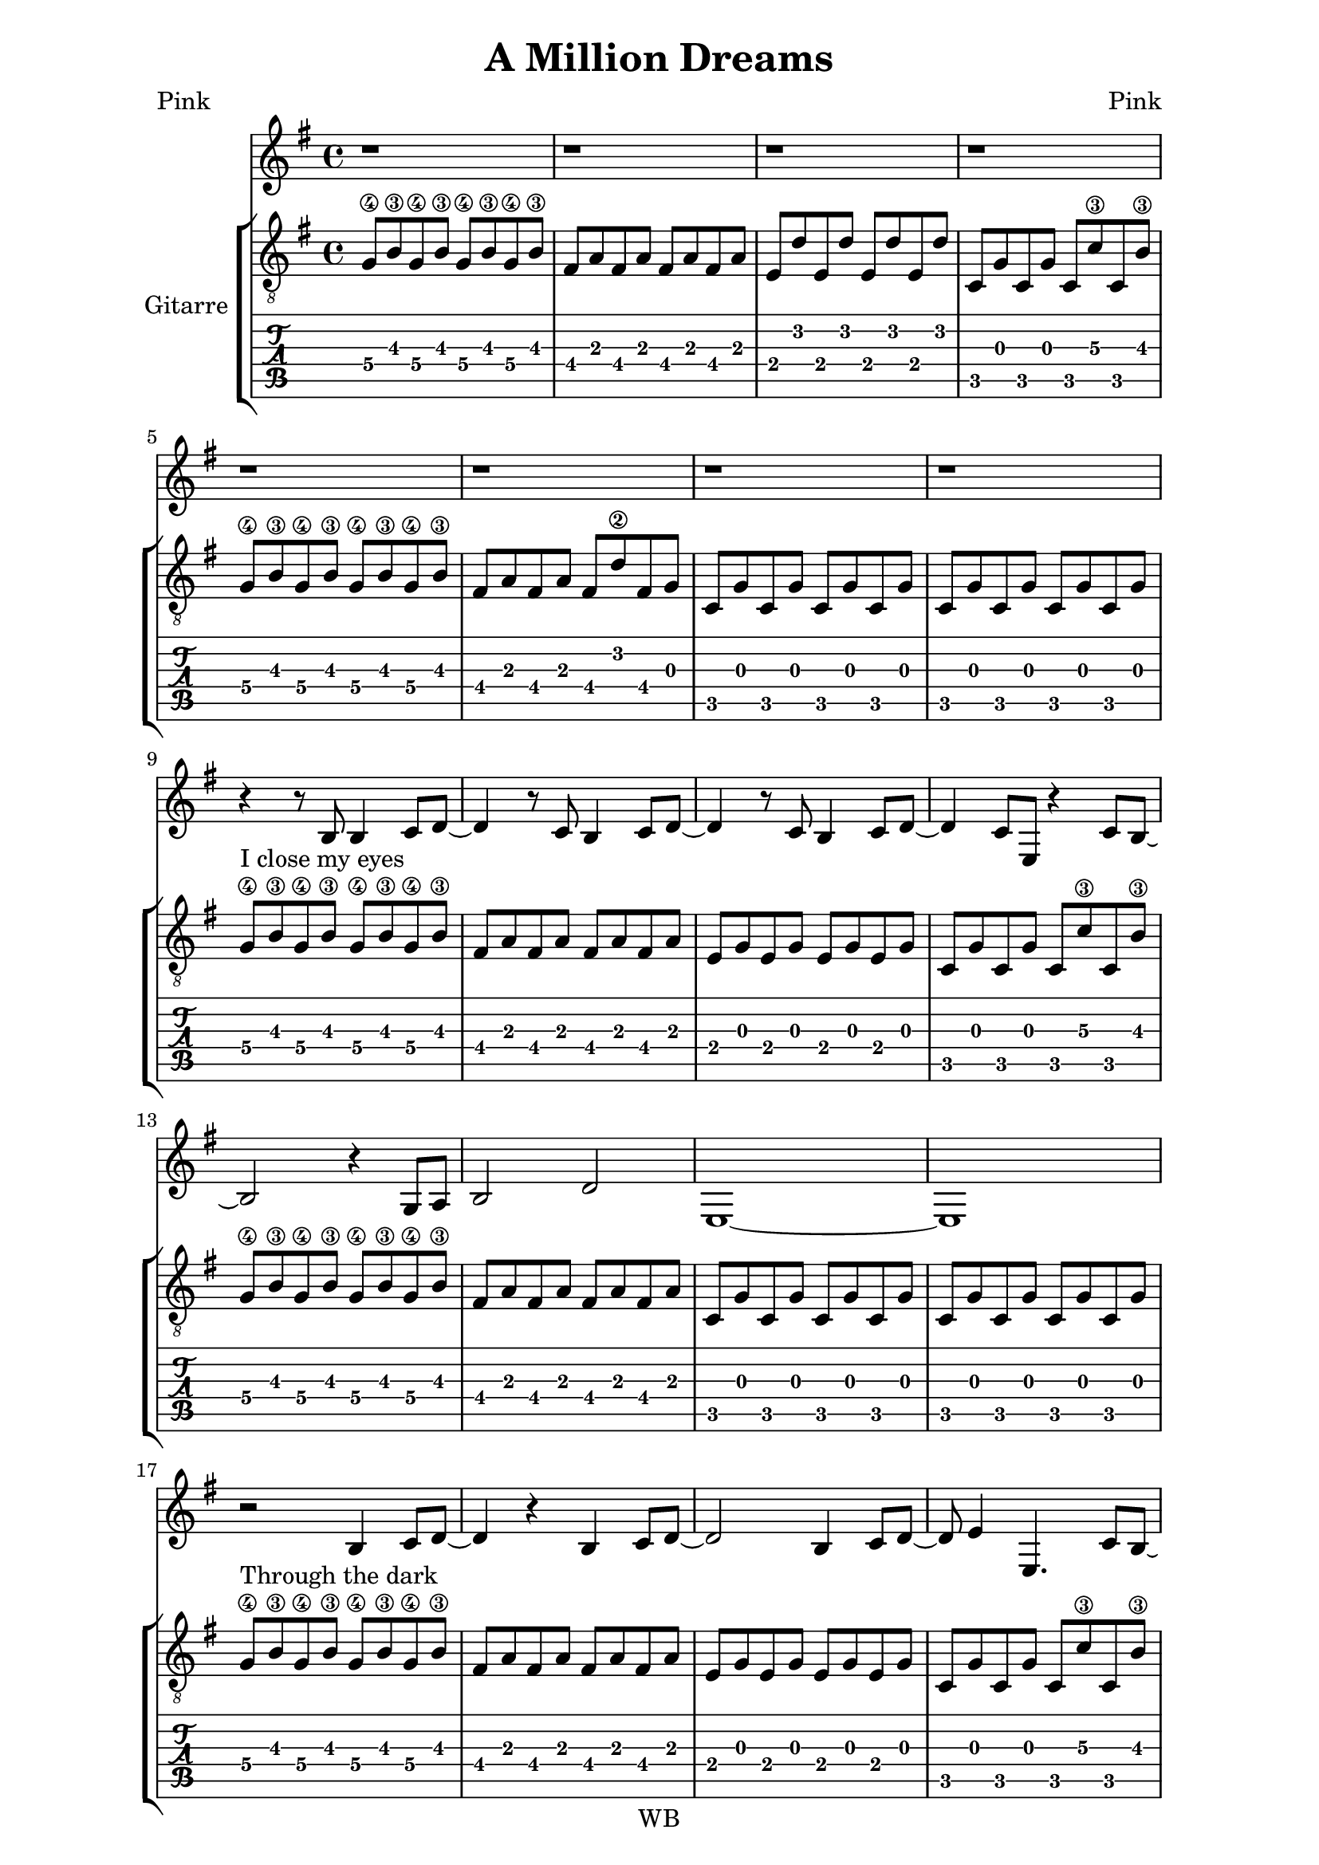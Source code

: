 \version "2.16.2"  % necessary for upgrading to future LilyPond versions.  #(set-global-staff-size 26)

\paper {
  line-width = 16 \cm
}

\header{
  title = "A Million Dreams"
  poet = "Pink"
  composer = "Pink"
  copyright = "WB"
  tagline = ##f
}

voice =
{
  \time 4/4
  \key g \major
  \relative c'
  {
    r1 r1 r1 r1
    r1 r1 r1 r1

    r4 r8 b8 b4 c8 d~
    d4 r8 c b4 c8 d~
    d4 r8 c b4 c8 d~
    d4 c8 e, r4 c'8 b~

    b2 r4 g8 a
    b2 d
    e,1~
    e1

    r2 b'4 c8 d~
    d4 r b c8 d~
    d2 b4 c8 d~
    d e4 e,4. c'8 b~

    b2 r4 g8 a
    b2 a
    g1
    r1

    r4 a8 a a4 a8 a
    b4 b8 a4 g4 e8~
    e4 g2.
    r1

    r4 a8 a a4 a8 a
    b4 b8 a4 g4 g8~
    g1
    r1

    r4 a8 a a4 a8 a
    b4 b8 b a4 g8 e8~
    e4 g2.
    r1

    r4 d'8 d d4 b8 b
    c4 b8 a4 g4 g8~
    g1
    r2 r4 r8 d'8

    d4 g8 g~ g4 a8 a~
    a4 b8 b~ b4 r8 d,8
    d4 fis8 fis~ fis4 g8 g~
    g4 a8 a~ a4 r8 g8

    c4 b8 b~ b4 a8 a~
    a4 g8 g~ g4 a8 e~
    e1
    r2 r4 r8 d8

    d4 g8 g~ g4 a8 a~
    a4 b8 b~ b4 r8 d,8
    d4 fis8 fis~ fis4 g8 g~
    g4 a8 a~ a4 r8 g8

    c4 b8 b~ b4 a8 a~
    a4 g4 g8 a8 g4~
    g1
    r2 r4 r8 d8

    e4 d8 d~ d4 b8 d
    e4 d b8 b b4~

    b4 r r2
    r1 r1 r1

    r4 r8 b8 b4 c8 d~
    d4 r8 c b4 c8 d~
    d4 r8 c b4 c8 d~
    d4 c8 e, r4 c'8 b~

    b2 r4 g8 a
    b2 d
    e,1~
    e1

    r2 b'4 c8 d~
    d4 r b c8 d~
    d2 b4 c8 d~
    d e4 e,4. c'8 b~

    b2 r4 g8 a
    b2 a
    g1
    r1

    r4 a8 a a4 a8 a
    b4 b8 a4 g4 e8~
    e4 g2.
    r1

    r4 a8 a a4 a8 a
    b4 b8 a4 g4 g8~
    g1
    r1

    r4 a8 a a4 a8 a
    b4 b8 b a4 g8 e8~
    e4 g2.
    r1

    r4 d'8 d d4 b8 b
    c4 b8 a4 g4 g8~
    g1
    r2 r4 r8 d'8

    d4 g8 g~ g4 a8 a~
    a4 b8 b~ b4 r8 d,8
    d4 fis8 fis~ fis4 g8 g~
    g4 a8 a~ a4 r8 g8

    c4 b8 b~ b4 a8 a~
    a4 g8 g~ g4 a8 e~
    e1
    r2 r4 r8 d8

    d4 g8 g~ g4 a8 a~
    a4 b8 b~ b4 r8 d,8
    d4 fis8 fis~ fis4 g8 g~
    g4 a8 a~ a4 r8 g8

    c4 b8 b~ b4 a8 a~
    a4 g4 g8 a8 g4~
    g1
    r2 r4 r8 d8

    e4 d8 d~ d4 b8 d
    e4 d b8 b b4~

  }
}

guitar =
{
  \time 4/4
  \key g \major
  g8\4 b\3 g\4 b\3 g\4 b\3 g\4 b\3
  fis8 a fis a fis a fis a 
  e8 d' e d' e d' e d'
  c8 g c g c c'\3 c b\3

  g8\4 b\3 g\4 b\3 g\4 b\3 g\4 b\3
  fis8 a fis a fis d'\2 fis g 
  c8 g c g c g c g
  c8 g c g c g c g

  g8\4 ^"I close my eyes" b\3 g\4 b\3 g\4 b\3 g\4 b\3 
  fis8 a fis a fis a fis a 
  e8 g e g e g e g
  c8 g c g c c'\3 c b\3

  g8\4 b\3 g\4 b\3 g\4 b\3 g\4 b\3
  fis8 a fis a fis8 a fis a 
  c8 g c g c g c g
  c8 g c g c g c g

  g8\4 ^"Through the dark" b\3 g\4 b\3 g\4 b\3 g\4 b\3 
  fis8 a fis a fis a fis a 
  e8 g e g e g e g
  c8 g c g c c'\3 c b\3

  g8\4 b\3 g\4 b\3 g\4 b\3 g\4 b\3
  fis8 a fis a fis8 a fis a 
  c8 g c g c g c g
  c8 g c g c g c g

  d8\5 fis d\5 fis d\5 fis d\5 fis
  e8\5 g\4 e\5 g\4 d\5 fis d\5 fis
  c8 e c e c e c e
  c8 e c e c c'\3 c b\3

  d8\5 fis d\5 fis d\5 fis d\5 fis
  e8\5 g\4 e\5 g\4 b, d b, d
  c8 e c e c e c e
  a,8 e a, e a, e a, e

  d8\5 fis d\5 fis d\5 fis d\5 fis
  e8\5 g\4 e\5 g\4 d\5 fis d\5 fis
  c8 e c e c e c e
  c8 e c e c c'\3 c b\3

  d8\5 fis d\5 fis d\5 fis d\5 fis
  e8\5 g\4 e\5 g\4 b, d b, d
  c8 e c e c e c e
  c8 e c e c e c e

  <g, b, d g b g'>4 q q q
  <g, b, d g b g'>4 q q q
  <fis, a, d a d' fis'>4 q q q
  <fis, a, d a d' fis'>4 q q q

  <a, e a c' e'>4 q q q
  <a, e a c' e'>4 q q q
  <c e g c' e'>4 q q q
  <c e g c' e'>4 q q q

  <g, b, d g b g'>4 q q q
  <g, b, d g b g'>4 q q q
  <fis, a, d a d' fis'>4 q q q
  <fis, a, d a d' fis'>4 q q q

  <a, e a c' e'>4 q q q
  <a, e a c' e'>4 q q q
  <c e g c' e'>4 q q q
  <c e g c' e'>4 q q q

  <c e g c' e'>1~q

  g8\4 b\3 g\4 b\3 g\4 b\3 g\4 b\3
  fis8 a fis a fis a fis a 
  e8 d' e d' e d' e d'
  c8 g c g c c'\3 c b\3

  g8\4 ^"There's a house" b\3 g\4 b\3 g\4 b\3 g\4 b\3 
  fis8 ^"we can build" a fis a fis a fis a 
  e8 ^"every room" g e g e g e g
  c8 ^"inside is" g c g c c'\3 c b\3

  g8\4 ^"filled with" b\3 g\4 b\3 g\4 b\3 g\4 b\3
  fis8 ^"things from far a-"a fis a fis8 a fis a 
  c8 ^"way" g c g c g c g
  c8 g c g c g c g

  g8\4 ^"Through the dark" b\3 g\4 b\3 g\4 b\3 g\4 b\3 
  fis8 a fis a fis a fis a 
  e8 g e g e g e g
  c8 g c g c c'\3 c b\3

  g8\4 b\3 g\4 b\3 g\4 b\3 g\4 b\3
  fis8 a fis a fis8 a fis a 
  c8 g c g c g c g
  c8 g c g c g c g

  d8\5 fis d\5 fis d\5 fis d\5 fis
  e8\5 g\4 e\5 g\4 d\5 fis d\5 fis
  c8 e c e c e c e
  c8 e c e c c'\3 c b\3

  d8\5 fis d\5 fis d\5 fis d\5 fis
  e8\5 g\4 e\5 g\4 b, d b, d
  c8 e c e c e c e
  a,8 e a, e a, e a, e

  d8\5 fis d\5 fis d\5 fis d\5 fis
  e8\5 g\4 e\5 g\4 d\5 fis d\5 fis
  c8 e c e c e c e
  c8 e c e c c'\3 c b\3

  d8\5 fis d\5 fis d\5 fis d\5 fis
  e8\5 g\4 e\5 g\4 b, d b, d
  c8 e c e c e c e
  c8 e c e c e c e

  <g, b, d g b g'>4 q q q
  <g, b, d g b g'>4 q q q
  <fis, a, d a d' fis'>4 q q q
  <fis, a, d a d' fis'>4 q q q

  <a, e a c' e'>4 q q q
  <a, e a c' e'>4 q q q
  <c e g c' e'>4 q q q
  <c e g c' e'>4 q q q

  <g, b, d g b g'>4 q q q
  <g, b, d g b g'>4 q q q
  <fis, a, d a d' fis'>4 q q q
  <fis, a, d a d' fis'>4 q q q

  <a, e a c' e'>4 q q q
  <a, e a c' e'>4 q q q
  <c e g c' e'>4 q q q
  <c e g c' e'>4 q q q

  <c e g c' e'>1~q
}

\score
{
  <<
    \new Staff { \voice }
    \new StaffGroup  \with { instrumentName = #"Gitarre" }
    <<
    \new Staff { \clef "G_8" \guitar }
    \new TabStaff { \guitar }
    >>
  >>
}
